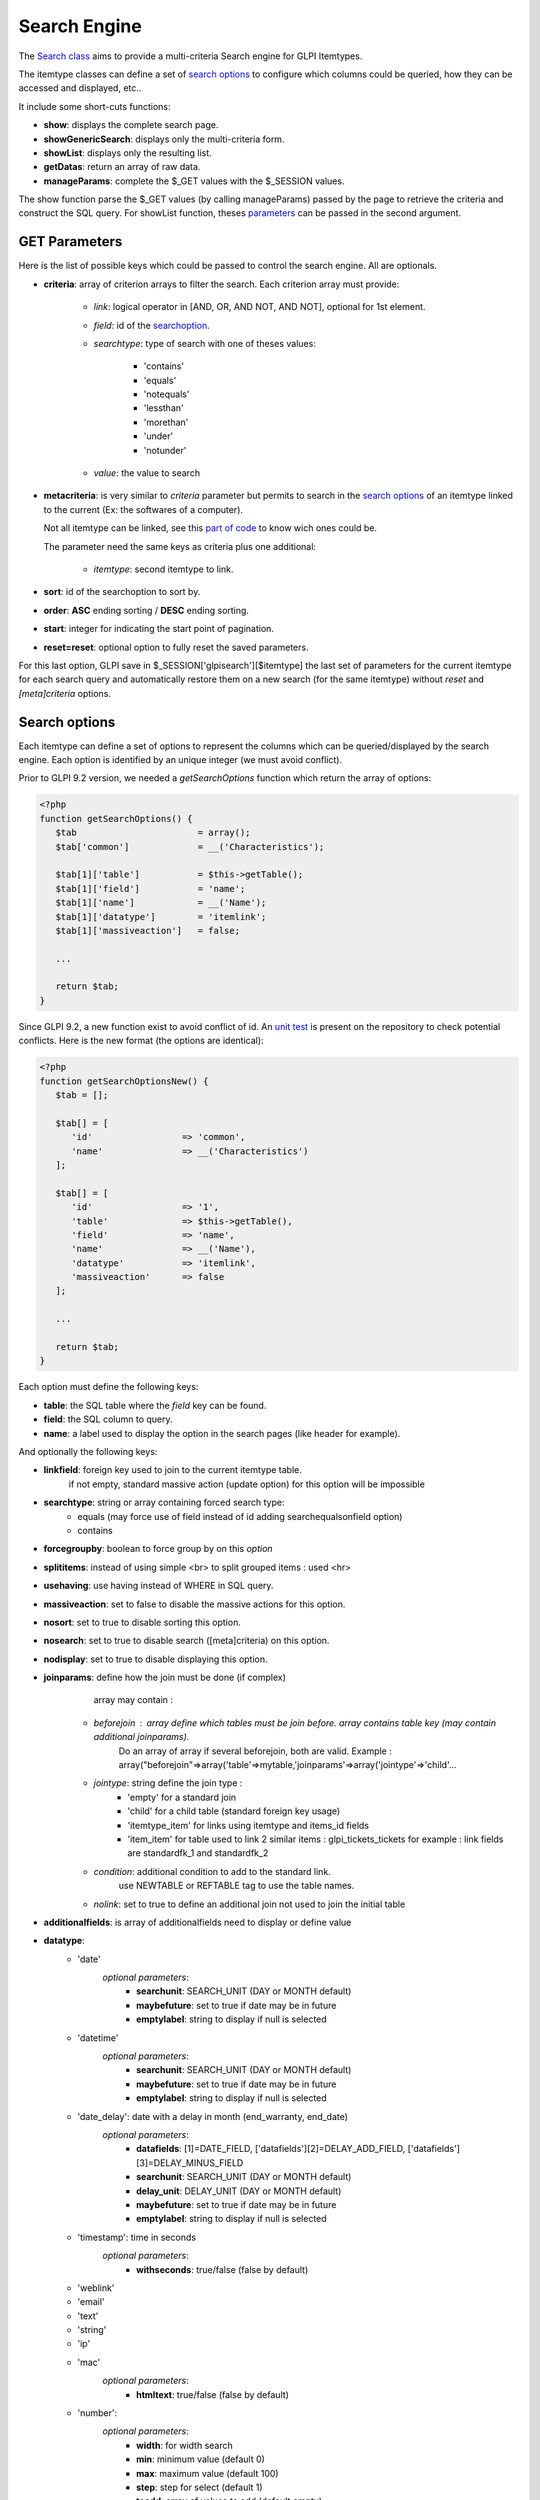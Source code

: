 Search Engine
-------------

The `Search class <https://forge.glpi-project.org/apidoc/class-Search.html>`_ aims to provide a multi-criteria Search engine for GLPI Itemtypes.

The itemtype classes can define a set of `search options`_ to configure which columns could be queried, how they can be accessed and displayed, etc..

It include some short-cuts functions:

- **show**:              displays the complete search page.
- **showGenericSearch**: displays only the multi-criteria form.
- **showList**:          displays only the resulting list.
- **getDatas**:          return an array of raw data.
- **manageParams**:      complete the $_GET values with the $_SESSION values.

The show function parse the $_GET values (by calling manageParams) passed by the page to retrieve the criteria and construct the SQL query.
For showList function, theses `parameters <#get-parameters>`_ can be passed in the second argument.


GET Parameters
^^^^^^^^^^^^^^

Here is the list of possible keys which could be passed to control the search engine.
All are optionals.

- **criteria**: array of criterion arrays to filter the search. Each criterion array must provide:

   - *link*: logical operator in [AND, OR, AND NOT, AND NOT], optional for 1st element.
   - *field*: id of the `searchoption <#search-options>`_.
   - *searchtype*: type of search with one of theses values:

      - 'contains'
      - 'equals'
      - 'notequals'
      - 'lessthan'
      - 'morethan'
      - 'under'
      - 'notunder'

   - *value*: the value to search

- **metacriteria**: is very similar to *criteria* parameter but permits to search in the `search options`_ of an itemtype linked to the current (Ex: the softwares of a computer).

  Not all itemtype can be linked, see this `part of code <https://github.com/glpi-project/glpi/blob/9.1.2/inc/search.class.php#L1740>`_ to know wich ones could be.

  The parameter need the same keys as criteria plus one additional:

   - *itemtype*: second itemtype to link.

- **sort**: id of the searchoption to sort by.
- **order**: **ASC** ending sorting / **DESC** ending sorting.
- **start**: integer for indicating the start point of pagination.
- **reset=reset**: optional option to fully reset the saved parameters.

For this last option, GLPI save in $_SESSION['glpisearch'][$itemtype] the last set of parameters for the current itemtype for each search query and automatically restore them on a new search (for the same itemtype) without *reset* and *[meta]criteria* options.


Search options
^^^^^^^^^^^^^^

Each itemtype can define a set of options to represent the columns which can be queried/displayed by the search engine.
Each option is identified by an unique integer (we must avoid conflict).

Prior to GLPI 9.2 version, we needed a *getSearchOptions* function which return the array of options:

.. code-block:: php

   <?php
   function getSearchOptions() {
      $tab                       = array();
      $tab['common']             = __('Characteristics');

      $tab[1]['table']           = $this->getTable();
      $tab[1]['field']           = 'name';
      $tab[1]['name']            = __('Name');
      $tab[1]['datatype']        = 'itemlink';
      $tab[1]['massiveaction']   = false;

      ...

      return $tab;
   }

Since GLPI 9.2, a new function exist to avoid conflict of id.
An `unit test <https://github.com/glpi-project/glpi/blob/71174f45/tests/SearchTest.php#L216>`_ is present on the repository to check potential conflicts.
Here is the new format (the options are identical):

.. code-block:: php

   <?php
   function getSearchOptionsNew() {
      $tab = [];

      $tab[] = [
         'id'                 => 'common',
         'name'               => __('Characteristics')
      ];

      $tab[] = [
         'id'                 => '1',
         'table'              => $this->getTable(),
         'field'              => 'name',
         'name'               => __('Name'),
         'datatype'           => 'itemlink',
         'massiveaction'      => false
      ];

      ...

      return $tab;
   }

Each option must define the following keys:

- **table**: the SQL table where the *field* key can be found.
- **field**: the SQL column to query.
- **name**: a label used to display the option in the search pages (like header for example).

And optionally the following keys:

- **linkfield**: foreign key used to join to the current itemtype table.
                 if not empty, standard massive action (update option) for this option will be impossible

- **searchtype**: string or array containing forced search type:
   - equals (may force use of field instead of id adding searchequalsonfield option)
   - contains

- **forcegroupby**: boolean to force group by on this *option*

- **splititems**: instead of using simple <br> to split grouped items : used <hr>

- **usehaving**: use having instead of WHERE in SQL query.

- **massiveaction**: set to false to disable the massive actions for this option.

- **nosort**: set to true to disable sorting this option.

- **nosearch**: set to true to disable search ([meta]criteria) on this option.

- **nodisplay**: set to true to disable displaying this option.

- **joinparams**: define how the join must be done (if complex)
                  array may contain :
   - *beforejoin* : array define which tables must be join before. array contains table key (may contain additional joinparams).
                    Do an array of array if several beforejoin, both are valid.
                    Example : array("beforejoin"=>array('table'=>mytable,'joinparams'=>array('jointype'=>'child'...

   - *jointype*: string define the join type :
      - 'empty' for a standard join
      - 'child' for a child table (standard foreign key usage)
      - 'itemtype_item' for links using itemtype and items_id fields
      - 'item_item' for table used to link 2 similar items : glpi_tickets_tickets for example : link fields are standardfk_1 and standardfk_2

   - *condition*: additional condition to add to the standard link.
                   use NEWTABLE or REFTABLE tag to use the table names.

   - *nolink*: set to true to define an additional join not used to join the initial table


- **additionalfields**: is array of additionalfields need to display or define value

- **datatype**:
   - 'date'
      *optional parameters*:
         - **searchunit**: SEARCH_UNIT (DAY or MONTH default)
         - **maybefuture**: set to true if date may be in future
         - **emptylabel**: string to display if null is selected

   - 'datetime'
      *optional parameters*:
         - **searchunit**: SEARCH_UNIT (DAY or MONTH default)
         - **maybefuture**: set to true if date may be in future
         - **emptylabel**: string to display if null is selected

   - 'date_delay': date with a delay in month (end_warranty, end_date)
      *optional parameters*:
         - **datafields**: [1]=DATE_FIELD, ['datafields'][2]=DELAY_ADD_FIELD, ['datafields'][3]=DELAY_MINUS_FIELD
         - **searchunit**: SEARCH_UNIT (DAY or MONTH default)
         - **delay_unit**: DELAY_UNIT (DAY or MONTH default)
         - **maybefuture**: set to true if date may be in future
         - **emptylabel**: string to display if null is selected

   - 'timestamp': time in seconds
      *optional parameters*:
         - **withseconds**: true/false (false by default)

   - 'weblink'

   - 'email'

   - 'text'

   - 'string'

   - 'ip'

   - 'mac'
      *optional parameters*:
         - **htmltext**: true/false (false by default)

   - 'number':
      *optional parameters*:
         - **width**: for width search
         - **min**: minimum value (default 0)
         - **max**: maximum value (default 100)
         - **step**: step for select (default 1)
         - **toadd**: array of values to add (default empty)

   - 'count': same as number but count the number of item in the table

   - 'decimal': idem that number but formatted with decimal

   - 'bool'

   - 'itemlink': link to the item

   - 'itemtypename'
      *optional parameters*:
         defined itemtypes available : 'itemtype_list' : list in $CFG_GLPI or 'types' array containing available types

   - 'language':
      *optional parameters*:
         - **display_emptychoice**: 'emptylabel'

   - 'right': for No Access / Read / Right
      *optional parameters*:
         - **nonone**: 
         - **noread**: 
         - **nowrite**: 

   - 'dropdown': dropdown may have several additional parameters depending of dropdown type : **right** for user one for example

Bookmarks
^^^^^^^^^


Display Preferences
^^^^^^^^^^^^^^^^^^^


Examples
^^^^^^^^

To display the search engine with its default options (criteria form, pager, list):

.. code-block:: php

   <?php
   $itemtype = 'Computer';
   Search::show($itemtype);

If you want to display only the multi-criteria form (with some additional options):

.. code-block:: php

   <?php
   $itemtype = 'Computer';
   $p = [
      'addhidden'   => [ // some hidden inputs added to the criteria form
         'hidden_input' => "OK"
      ],
      'actionname'  => 'preview', //change the submit button name
      'actionvalue' => __('Preview'), //change the submit button label
   ];
   Search::showGenericSearch($itemtype, $p);



